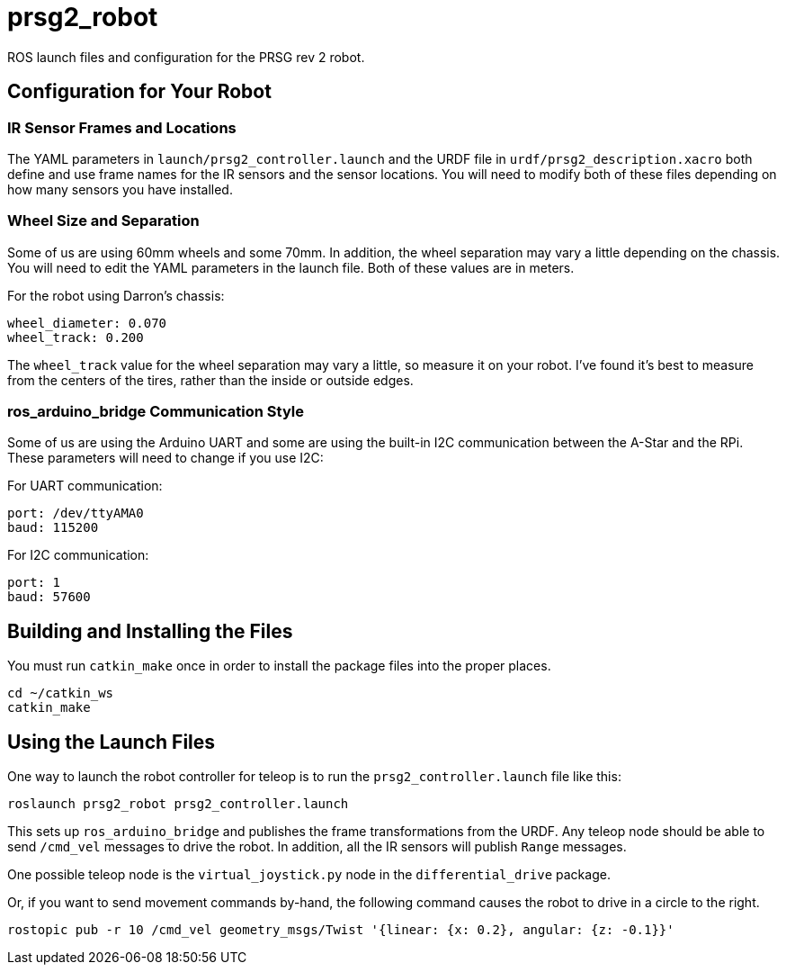 = prsg2_robot

ROS launch files and configuration for the PRSG rev 2 robot.

== Configuration for Your Robot

=== IR Sensor Frames and Locations

The YAML parameters in `launch/prsg2_controller.launch` and the URDF
file in `urdf/prsg2_description.xacro` both define and use frame names
for the IR sensors and the sensor locations. You will need to modify
both of these files depending on how many sensors you have installed.

=== Wheel Size and Separation

Some of us are using 60mm wheels and some 70mm. In addition, the wheel
separation may vary a little depending on the chassis. You will need
to edit the YAML parameters in the launch file. Both of these values
are in meters.

For the robot using Darron's chassis:

    wheel_diameter: 0.070
    wheel_track: 0.200

The `wheel_track` value for the wheel separation may vary a little, so
measure it on your robot. I've found it's best to measure from the centers
of the tires, rather than the inside or outside edges.

=== ros_arduino_bridge Communication Style

Some of us are using the Arduino UART and some are using the built-in
I2C communication between the A-Star and the RPi. These parameters
will need to change if you use I2C:

For UART communication:

    port: /dev/ttyAMA0
    baud: 115200

For I2C communication:

    port: 1
    baud: 57600

== Building and Installing the Files

You must run `catkin_make` once in order to install the package files into the proper places.

    cd ~/catkin_ws
    catkin_make
    
== Using the Launch Files

One way to launch the robot controller for teleop is to run the
`prsg2_controller.launch` file like this:

    roslaunch prsg2_robot prsg2_controller.launch

This sets up `ros_arduino_bridge` and publishes the frame transformations
from the URDF. Any teleop node should be able to send `/cmd_vel` messages
to drive the robot. In addition, all the IR sensors will publish `Range`
messages.

One possible teleop node is the `virtual_joystick.py` node in the
`differential_drive` package.

Or, if you want to send movement commands by-hand, the following command
causes the robot to drive in a circle to the right.

    rostopic pub -r 10 /cmd_vel geometry_msgs/Twist '{linear: {x: 0.2}, angular: {z: -0.1}}'
